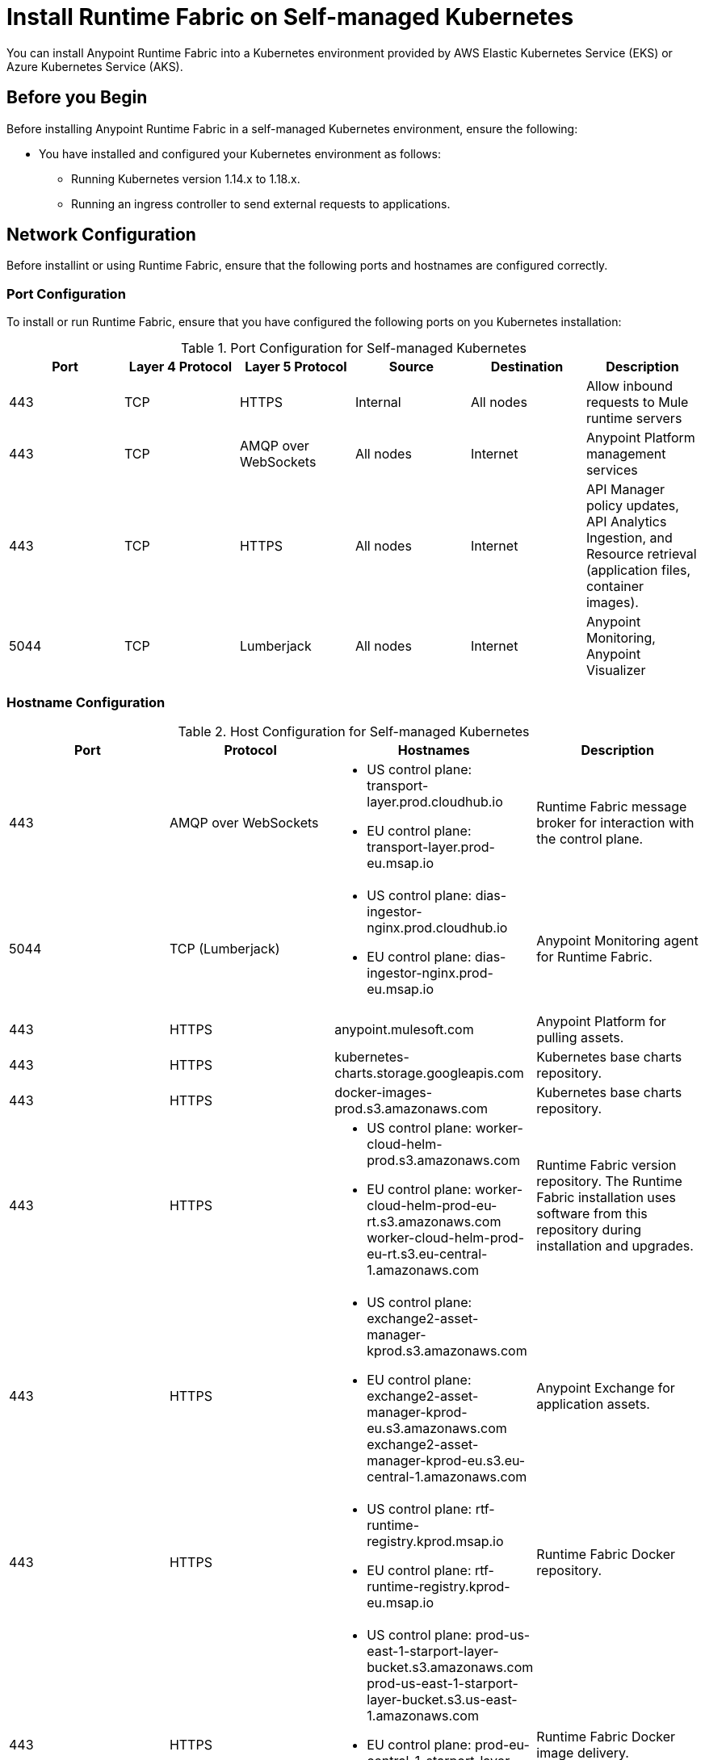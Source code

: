 = Install Runtime Fabric on Self-managed Kubernetes

You can install Anypoint Runtime Fabric into a Kubernetes environment provided by AWS Elastic Kubernetes Service (EKS) or Azure Kubernetes Service (AKS). 

== Before you Begin

Before installing Anypoint Runtime Fabric in a self-managed Kubernetes environment, ensure the following:

* You have installed and configured your Kubernetes environment as follows:
+
- Running Kubernetes version 1.14.x to 1.18.x.
- Running an ingress controller to send external requests to applications.

== Network Configuration

Before installint or using Runtime Fabric, ensure that the following ports and hostnames are configured correctly.

=== Port Configuration

To install or run Runtime Fabric, ensure that you have configured the following ports on you Kubernetes installation:

[%header,cols="6*a"]
.Port Configuration for Self-managed Kubernetes
|===
| Port | Layer 4 Protocol | Layer 5 Protocol | Source | Destination | Description
| 443 | TCP | HTTPS | Internal | All nodes | Allow inbound requests to Mule runtime servers
| 443 | TCP | AMQP over WebSockets | All nodes | Internet | Anypoint Platform management services
| 443 | TCP | HTTPS | All nodes | Internet | API Manager policy updates, API Analytics Ingestion, and Resource retrieval (application files, container images).
| 5044 | TCP | Lumberjack | All nodes | Internet | Anypoint Monitoring, Anypoint Visualizer
|===

=== Hostname Configuration

[%header,cols="4*a"]
.Host Configuration for Self-managed Kubernetes
|===
| Port | Protocol | Hostnames | Description
| 443 | AMQP over WebSockets | * US control plane: transport-layer.prod.cloudhub.io
* EU control plane: transport-layer.prod-eu.msap.io | Runtime Fabric message broker for interaction with the control plane.
| 5044 |TCP (Lumberjack) | * US control plane: dias-ingestor-nginx.prod.cloudhub.io 
* EU control plane: dias-ingestor-nginx.prod-eu.msap.io | Anypoint Monitoring agent for Runtime Fabric.
| 443 | HTTPS | anypoint.mulesoft.com | Anypoint Platform for pulling assets.
| 443 | HTTPS | kubernetes-charts.storage.googleapis.com | Kubernetes base charts repository.
| 443 | HTTPS | docker-images-prod.s3.amazonaws.com | Kubernetes base charts repository.
| 443 | HTTPS | * US control plane: worker-cloud-helm-prod.s3.amazonaws.com 
* EU control plane: worker-cloud-helm-prod-eu-rt.s3.amazonaws.com worker-cloud-helm-prod-eu-rt.s3.eu-central-1.amazonaws.com | Runtime Fabric version repository. The Runtime Fabric installation uses software from this repository during installation and upgrades.
| 443 | HTTPS | * US control plane: exchange2-asset-manager-kprod.s3.amazonaws.com 
* EU control plane: exchange2-asset-manager-kprod-eu.s3.amazonaws.com exchange2-asset-manager-kprod-eu.s3.eu-central-1.amazonaws.com |Anypoint Exchange for application assets.
| 443 | HTTPS | * US control plane: rtf-runtime-registry.kprod.msap.io
* EU control plane: rtf-runtime-registry.kprod-eu.msap.io | Runtime Fabric Docker repository.
| 443 | HTTPS | * US control plane: prod-us-east-1-starport-layer-bucket.s3.amazonaws.com prod-us-east-1-starport-layer-bucket.s3.us-east-1.amazonaws.com
* EU control plane: prod-eu-central-1-starport-layer-bucket.s3.amazonaws.com prod-eu-central-1-starport-layer-bucket.s3.eu-central-1.amazonaws.com | Runtime Fabric Docker image delivery.
| 443 | HTTPS | * US control plane: runtime-fabric.s3.amazonaws.com
* EU control plane: runtime-fabric-eu.s3.amazonaws.com | Runtime Fabric Docker repository.
| 443 | HTTPS | * US control plane: configuration-resolver.prod.cloudhub.io 
* EU control plane: configuration-resolver.prod-eu.msap.io | Anypoint Configuration Resolver.
|===

=== Certificate Configuration

To allow different endpoints to use mutual TLS authentication to establish the connection, you must configure SSL passthrough to allow the following certificates:

[%header,cols="2*a"]
.Cerfificate configuration for self-managed kubernetes
|===
| Control Plane | Certificates
| US control plane | transport-layer.prod.cloudhub.io + 
configuration-resolver.prod.cloudhub.io
| EU control plane | transport-layer.prod-eu.msap.io +
configuration-resolver.prod-eu.msap.io
|===

== Download the rtfctl Command 

Runtime Fabric uses the `rtfctl` command for installation and management tasks.

. Download the `rtfctl` command:
+
`rtfctl` is supported on Windows, MacOS (Darwin), and Linux. Download this utility using the URLs below:
+
*Windows:*
+
----
curl -L https://devx.anypoint.mulesoft.com/runtimefabric/api/download/rtfctl-windows/latest -o rtfctl.exe
----
+
*MacOS (Darwin):*
+
----
curl -L https://devx.anypoint.mulesoft.com/runtimefabric/api/download/rtfctl-darwin/latest -o rtfctl
----
+
*Linux:*
+
----
curl -L https://devx.anypoint.mulesoft.com/runtimefabric/api/download/rtfctl/latest -o rtfctl
----

. Change file permissions for the `rtfctl` command:
+
----
sudo chmod +x rtfctl
----

== Create a Runtime Fabric using Runtime Manager

To install Runtime Fabric on a self-managed Kubernetes environment, first create a Runtime Fabric using Runtime Manager. This is required to obtain the activation data which is needed during installation.

. From Anypoint Platform, select Runtime Manager.
. Click *Runtime Fabrics*.
. Click *Create Runtime Fabric*.
. Enter the name of the new Runtime Fabric, then select one of the following options:
+
* Amazon Elastic Kubernetes Service
* Azure Kubernetes Service

. Click *Next*.
. Review the *Support responsibility* disclaimer, then if you agree click *Continue*.
+
Runtime Manager creates the Runtime Fabric and displays the Activation State page. This page displays the activation data used to install Runtime Fabric on a Kubernetes service. Copy this data to the clipboard for use in the next section. 


== Install Runtime Fabric on a Self-Managed Kubernetes Environment

After creating a Runtime Fabric in Runtime Manager and obtaining the activation data, install Runtime Fabric into your Kubernetes service using the `rtfctl` command.

[NOTE]
====
If your Kubernetes configuration is not located in the `~/.kube/config` directory, set the `KUBECONFIG` environment variable before running `rtfctl`:

----
export KUBECONFIG=<path-to-kubeconfig>
----
====

. Validate that you Kubernetes environment is read for installation:
+
----
rtfctl validate <activation_data>
----
+
The `validate` option verifies that:
+
* The Kubernetes environment is running.
* All required components exist.
* All required services are available. 
+
The `rtfctl` command outputs any incompatibilities with the Kubernetes environment.

. Install Runtime Fabric: 
+
----
rtfctl install <activation_data>
----
+
`<activation_data>` is the activation data obtained after creating the Runtime Fabric using Runtime Manager. During installation, the `rtfctl` utility displays any errors encountered.


== Update the Mule License Key

After the installation has completed succesfully, update the Mule license key.

. Base64 encode the new Mule `.lic` license file provided by MuleSoft:
+
* On MacOS, run the following command:
+
----
base64 -b0 license.lic
----
+
* On Unix, run the following command:
+
----
base64 -w0 license.lic
----
+
* On Windows, a shell terminal emulator (such as cygwin) or access to a Unix-based computer is required.
+
.. Transfer to your Unix environment if necessary.
.. Run the following command to Base64 encode the license key:
+
----
base64 -w0 license.lic
----

. Update the Mule license key:
+
----
rtfctl apply mule-license BASE64_ENCODED_LICENSE
----

. To verify the Mule license key has applied correctly, run:
+
----
rtfctl get mule-license
---- 

== Validate Runtime Fabric

After completing the installation, your Runtime Fabric should have been activated within your Anypoint organization. To validate your installation, go to Anypoint Runtime Manager and confirm that the status of the Runtime Fabric is Active.

Before deploying an application to Runtime Fabric:

. Associate the Runtime Fabric with at least one Anypoint environment.
. Review and update the Inbound Traffic settings based upon your Kubernetes environment.

